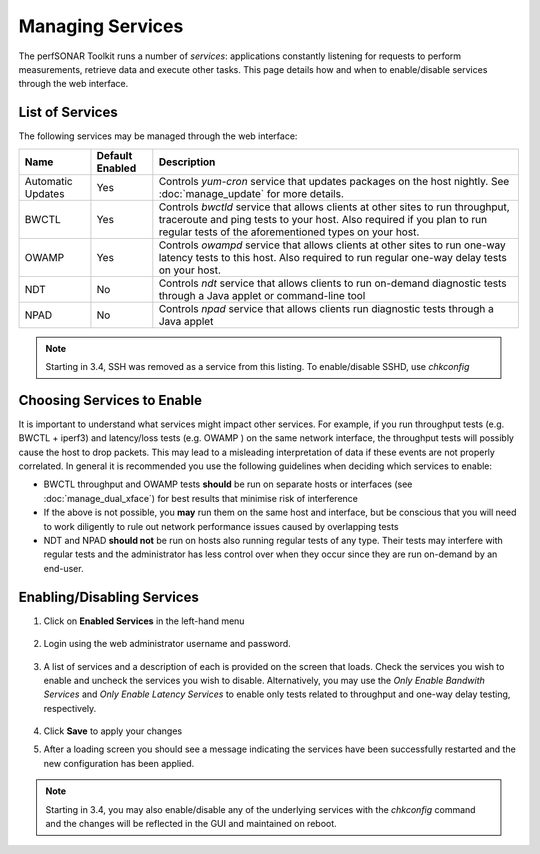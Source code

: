 *****************
Managing Services
*****************


The perfSONAR Toolkit runs a number of *services*: applications constantly listening for requests to perform measurements, retrieve data and execute other tasks. This page details how and when to enable/disable services through the web interface.

List of Services
================
The following services may be managed through the web interface:

=================== =================== ==================================================================
Name                Default Enabled     Description
=================== =================== ==================================================================
Automatic Updates   Yes                 Controls *yum-cron* service that updates packages on the host nightly. See :doc:`manage_update` for more details.
BWCTL               Yes                 Controls *bwctld* service that allows clients at other sites to run throughput, traceroute and ping tests to your host. Also required if you plan to run regular tests of the aforementioned types on your host.
OWAMP               Yes                 Controls *owampd* service that allows clients at other sites to run one-way latency tests to this host. Also required to run regular one-way delay tests on your host.
NDT                 No                  Controls *ndt* service that allows clients to run on-demand diagnostic tests through a Java applet or command-line tool
NPAD                No                  Controls *npad* service that allows clients run diagnostic tests through a Java applet
=================== =================== ==================================================================

.. note:: Starting in 3.4, SSH was removed as a service from this listing.  To enable/disable SSHD, use *chkconfig*

Choosing Services to Enable
===========================
It is important to understand what services might impact other services. For example, if you run throughput tests (e.g. BWCTL + iperf3) and latency/loss tests (e.g. OWAMP ) on the same network interface, the throughput tests will possibly cause the host to drop packets. This may lead to a misleading interpretation of data if these events are not properly correlated. In general it is recommended you use the following guidelines when deciding which services to enable:

* BWCTL throughput and OWAMP tests **should** be run on separate hosts or interfaces (see :doc:`manage_dual_xface`) for best results that minimise risk of interference
* If the above is not possible, you **may** run them on the same host and interface, but be conscious that you will need to work diligently to rule out network performance issues caused by overlapping tests
* NDT and NPAD **should not** be run on hosts also running regular tests of any type. Their tests may interfere with regular tests and the administrator has less control over when they occur since they are run on-demand by an end-user.

.. seealso:: For a discussion on when to run Automatic Updates see :ref:`manage_update-auto`

Enabling/Disabling Services
===========================

#. Click on **Enabled Services** in the left-hand menu

    .. image:: images/manage_services-enable1.png
#. Login using the web administrator username and password.

    .. seealso:: See :doc:`manage_users` for more details on creating a web administrator account
#. A list of services and a description of each is provided on the screen that loads. Check the services you wish to enable and uncheck the services you wish to disable. Alternatively, you may use the *Only Enable Bandwith Services* and *Only Enable Latency Services* to enable only tests related to throughput and one-way delay testing, respectively. 

    .. image:: images/manage_services-enable2.png
#. Click **Save** to apply your changes
#. After a loading screen you should see a message indicating the services have been successfully restarted and the new configuration has been applied.

    .. image:: images/manage_services-enable3.png

.. note:: Starting in 3.4, you may also enable/disable any of the underlying services with the *chkconfig* command and the changes will be reflected in the GUI and maintained on reboot.

